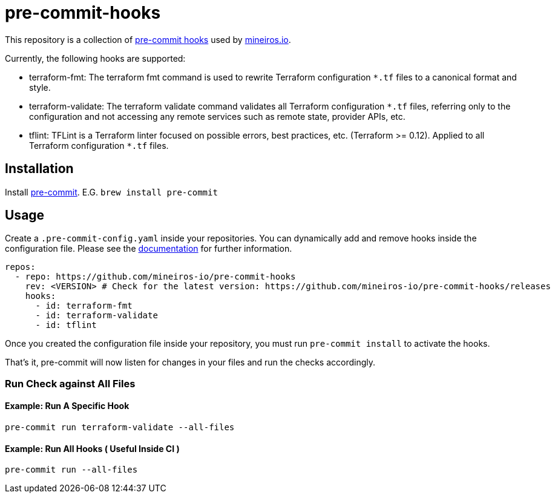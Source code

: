// AsciiDoc TOC settings
:toc:
:toc-placement!:
:toc-title:

// GitHub Flavored Asciidoc (GFA). See https://gist.github.com/dcode/0cfbf2699a1fe9b46ff04c41721dda74 for details.
ifdef::env-github[]
:tip-caption: :bulb:
:note-caption: :information_source:
:important-caption: :heavy_exclamation_mark:
:caution-caption: :fire:
:warning-caption: :warning:
endif::[]

= pre-commit-hooks

This repository is a collection of https://pre-commit.com/[pre-commit hooks] used by https://mineiros.io[mineiros.io].

Currently, the following hooks are supported:

* terraform-fmt: The terraform fmt command is used to rewrite Terraform configuration `*.tf` files to a canonical format and style.
* terraform-validate: The terraform validate command validates all Terraform configuration `*.tf` files, referring only to the configuration and not accessing any remote services such as remote state, provider APIs, etc.
* tflint: TFLint is a Terraform linter focused on possible errors, best practices, etc. (Terraform >= 0.12). Applied to all Terraform configuration `*.tf` files.

== Installation
Install https://pre-commit.com/[pre-commit]. E.G. `brew install pre-commit`

== Usage

Create a `.pre-commit-config.yaml` inside your repositories. You can dynamically add and remove hooks inside the configuration file.
Please see the https://pre-commit.com/#usage[documentation] for further information.

```
repos:
  - repo: https://github.com/mineiros-io/pre-commit-hooks
    rev: <VERSION> # Check for the latest version: https://github.com/mineiros-io/pre-commit-hooks/releases
    hooks:
      - id: terraform-fmt
      - id: terraform-validate
      - id: tflint
```

Once you created the configuration file inside your repository, you must run `pre-commit install` to activate the hooks.

That's it, pre-commit will now listen for changes in your files and run the checks accordingly.

=== Run Check against All Files

==== Example: Run A Specific Hook
```
pre-commit run terraform-validate --all-files
```

==== Example: Run All Hooks ( Useful Inside CI )
```

pre-commit run --all-files
```
